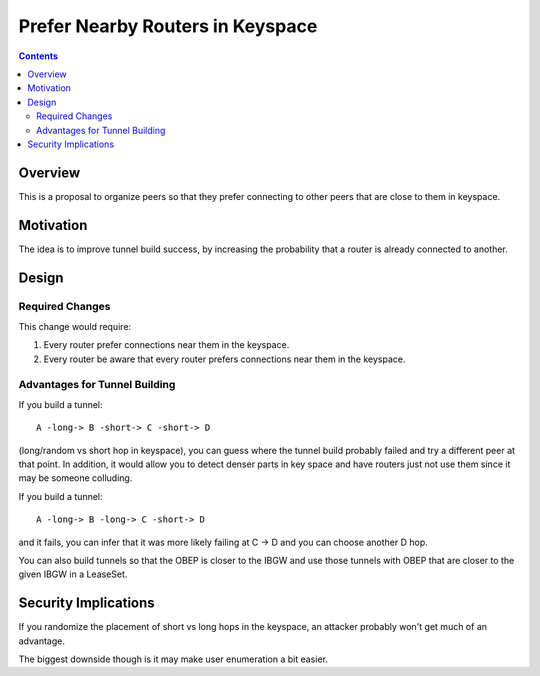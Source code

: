 =================================
Prefer Nearby Routers in Keyspace
=================================
.. meta::
    :author: chisquare
    :created: 2015-04-25
    :thread: http://zzz.i2p/topics/1874
    :lastupdated: 2015-04-25
    :status: Needs-Research

.. contents::


Overview
========

This is a proposal to organize peers so that they prefer connecting to other
peers that are close to them in keyspace.


Motivation
==========

The idea is to improve tunnel build success, by increasing the probability that
a router is already connected to another.


Design
======

Required Changes
----------------

This change would require:

1. Every router prefer connections near them in the keyspace.
2. Every router be aware that every router prefers connections near them in
   the keyspace.


Advantages for Tunnel Building
------------------------------

If you build a tunnel::

    A -long-> B -short-> C -short-> D

(long/random vs short hop in keyspace), you can guess where the tunnel build
probably failed and try a different peer at that point. In addition, it would
allow you to detect denser parts in key space and have routers just not use them
since it may be someone colluding.

If you build a tunnel::

    A -long-> B -long-> C -short-> D

and it fails, you can infer that it was more likely failing at C -> D and you
can choose another D hop.

You can also build tunnels so that the OBEP is closer to the IBGW and use those
tunnels with OBEP that are closer to the given IBGW in a LeaseSet.


Security Implications
=====================

If you randomize the placement of short vs long hops in the keyspace, an
attacker probably won't get much of an advantage.

The biggest downside though is it may make user enumeration a bit easier.
